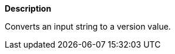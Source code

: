 // This is generated by ESQL's AbstractFunctionTestCase. Do no edit it.

*Description*

Converts an input string to a version value.
